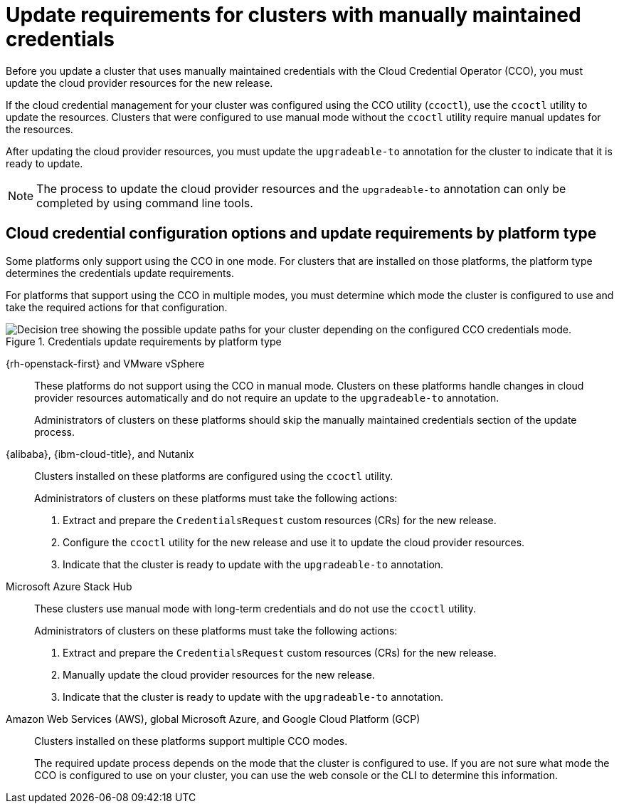 // Module included in the following assemblies:
//
// * updating/preparing_for_updates/preparing-manual-creds-update.adoc

:_mod-docs-content-type: CONCEPT

[id="about-manually-maintained-credentials-upgrade_{context}"]
= Update requirements for clusters with manually maintained credentials

Before you update a cluster that uses manually maintained credentials with the Cloud Credential Operator (CCO), you must update the cloud provider resources for the new release.

If the cloud credential management for your cluster was configured using the CCO utility (`ccoctl`), use the `ccoctl` utility to update the resources. Clusters that were configured to use manual mode without the `ccoctl` utility require manual updates for the resources.

After updating the cloud provider resources, you must update the `upgradeable-to` annotation for the cluster to indicate that it is ready to update.

[NOTE]
====
The process to update the cloud provider resources and the `upgradeable-to` annotation can only be completed by using command line tools.
====

[id="cco-platform-options_{context}"]
== Cloud credential configuration options and update requirements by platform type

Some platforms only support using the CCO in one mode. For clusters that are installed on those platforms, the platform type determines the credentials update requirements.

For platforms that support using the CCO in multiple modes, you must determine which mode the cluster is configured to use and take the required actions for that configuration.

.Credentials update requirements by platform type
image::334_OpenShift_cluster_updating_and_CCO_workflows_0523_4.11_B.png[Decision tree showing the possible update paths for your cluster depending on the configured CCO credentials mode.]

{rh-openstack-first} and VMware vSphere::
These platforms do not support using the CCO in manual mode. Clusters on these platforms handle changes in cloud provider resources automatically and do not require an update to the `upgradeable-to` annotation.
+
Administrators of clusters on these platforms should skip the manually maintained credentials section of the update process.

{alibaba}, {ibm-cloud-title}, and Nutanix::
Clusters installed on these platforms are configured using the `ccoctl` utility.
+
Administrators of clusters on these platforms must take the following actions:
+
. Extract and prepare the `CredentialsRequest` custom resources (CRs) for the new release.
. Configure the `ccoctl` utility for the new release and use it to update the cloud provider resources.
. Indicate that the cluster is ready to update with the `upgradeable-to` annotation.

Microsoft Azure Stack Hub::
These clusters use manual mode with long-term credentials and do not use the `ccoctl` utility.
+
Administrators of clusters on these platforms must take the following actions:
+
. Extract and prepare the `CredentialsRequest` custom resources (CRs) for the new release.
. Manually update the cloud provider resources for the new release.
. Indicate that the cluster is ready to update with the `upgradeable-to` annotation.

Amazon Web Services (AWS), global Microsoft Azure, and Google Cloud Platform (GCP)::
Clusters installed on these platforms support multiple CCO modes.
+
The required update process depends on the mode that the cluster is configured to use. If you are not sure what mode the CCO is configured to use on your cluster, you can use the web console or the CLI to determine this information.
